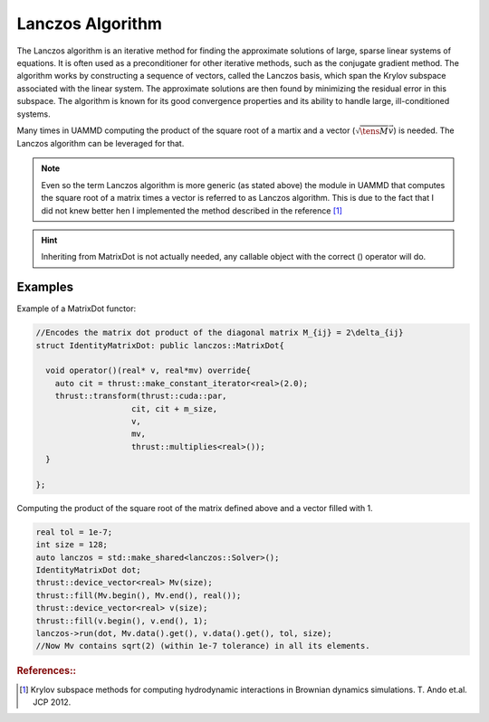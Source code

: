 Lanczos Algorithm
=================

The Lanczos algorithm is an iterative method for finding the approximate solutions of large, sparse linear systems of equations. It is often used as a preconditioner for other iterative methods, such as the conjugate gradient method. The algorithm works by constructing a sequence of vectors, called the Lanczos basis, which span the Krylov subspace associated with the linear system. The approximate solutions are then found by minimizing the residual error in this subspace. The algorithm is known for its good convergence properties and its ability to handle large, ill-conditioned systems.

Many times in UAMMD computing the product of the square root of a martix and a vector (:math:`\sqrt{\tens{M}}\vec{v}`) is needed. The Lanczos algorithm can be leveraged for that.

.. note::

   Even so the term Lanczos algorithm is more generic (as stated above) the module in UAMMD that computes the square root of a matrix times a vector is referred to as Lanczos algorithm. This is due to the fact that I did not knew better hen I implemented the method described in the reference [1]_


.. cpp:class:: lanczos::Solver

   The class that performs the product of the square root of a matrix and a vector (:math:`\sqrt{\tens{M}}\vec{v}`).
   The Lanczos algorithm requires to compute the dot product of the matrix and the vector several times.
   The complexity of the algorithm depends on the cost of performing the dot product of the Matrix and a vector (which must be provided as a functor to the run function).
   If M has size NxN and the cost of the dot product is O(M). The total cost of the algorithm is O(m·M). Where m << N.
   If M·v performs a dense M-V product, the cost of the algorithm would be O(m·N^2).
   
   .. cpp:function:: Solver();

      The constructor requires no arguments.

   .. cpp:function:: int run(MatrixDot &dot, real *out, const real* vector, real tolerance, int N, cudaStream_t st = 0);

      :param dot: A valid :cpp:any:`MatrixDot` object encoding the dot product of the target matrix and some arbitrary vector.
      :param out: The output, filled with the result of the square root of the target matrix and the given vector
      :param vector: The vector to be multiplied by the square root of the matrix.
      :param tolerance: The algorithm will run as many iterations as needed for the error to be below this threshold.
      :param N: The size of the vector.
      :param st: An optional cuda stream.
      :returns: The number of iterations required to achieve the desired tolerance.

   .. cpp:function:: real runIterations(MatrixDot &dot, real *out, const real* vector, int numberIterations, int N);

      An alternative version of the :cpp:any:`run` function. Instead of requiring a tolerance and returning a number of iterations to convergence, this version requires a number of iterations and returns the residual after those iterations.
      
   .. cpp:function:: void setIterationHardLimit(int newLimit);

      If the problem is ill-formed the Lanczos algorithm might not converge and try to run infinite iterations.
      The upper limit for the number of iterations before failing can be set with this function.

   .. cpp:function:: int getLastRunRequiredSteps();

      Return the number of iterations required for convergence for the last time :cpp:any:`run` was called.

      
.. cpp:class:: lanczos::MatrixDot

   This pure virtual class can be inherited to provide :cpp:any:`lanczos::Solver` with a way to compute a matrix vector product.

   .. cpp:function:: void setSize(int newsize);

      Sets the size of the vector. Simply sets the member variable :cpp:any:`m_size` in case the operator() needs it.
   
   .. cpp:function:: virtual void operator()(real* v, real *mv) = 0;
		  
      :param v: An arbitrary input vector.
      :param mv: Must be overwritten with the result of multiplying the target matrix by the vector v.

   .. cpp:member:: int m_size;

      Objects inheriting MatrixDot will have available this member, containing the size of the vector and matrix.
      

.. hint:: Inheriting from MatrixDot is not actually needed, any callable object with the correct () operator will do.
	  


Examples
---------

Example of a MatrixDot functor:

.. code:: c++
   
  //Encodes the matrix dot product of the diagonal matrix M_{ij} = 2\delta_{ij}
  struct IdentityMatrixDot: public lanczos::MatrixDot{
  
    void operator()(real* v, real*mv) override{
      auto cit = thrust::make_constant_iterator<real>(2.0);
      thrust::transform(thrust::cuda::par,
  		      cit, cit + m_size,
  		      v,
  		      mv,
  		      thrust::multiplies<real>());
    }
  
  };

Computing the product of the square root of the matrix defined above and a vector filled with 1.

.. code:: c++

  real tol = 1e-7;
  int size = 128;
  auto lanczos = std::make_shared<lanczos::Solver>();
  IdentityMatrixDot dot;
  thrust::device_vector<real> Mv(size);
  thrust::fill(Mv.begin(), Mv.end(), real());
  thrust::device_vector<real> v(size);
  thrust::fill(v.begin(), v.end(), 1);
  lanczos->run(dot, Mv.data().get(), v.data().get(), tol, size);
  //Now Mv contains sqrt(2) (within 1e-7 tolerance) in all its elements.

  
.. rubric:: References::

..   [1] Krylov subspace methods for computing hydrodynamic interactions in Brownian dynamics simulations. T. Ando et.al. JCP 2012.

